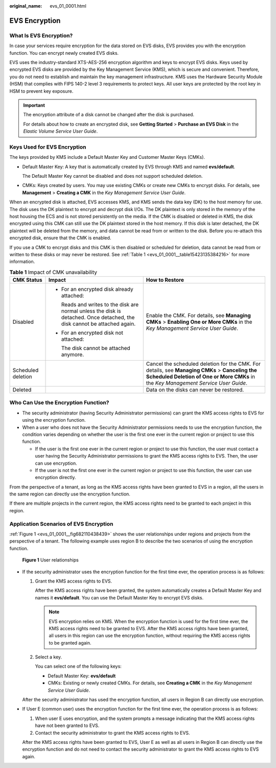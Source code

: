 :original_name: evs_01_0001.html

.. _evs_01_0001:

EVS Encryption
==============

What Is EVS Encryption?
-----------------------

In case your services require encryption for the data stored on EVS disks, EVS provides you with the encryption function. You can encrypt newly created EVS disks.

EVS uses the industry-standard XTS-AES-256 encryption algorithm and keys to encrypt EVS disks. Keys used by encrypted EVS disks are provided by the Key Management Service (KMS), which is secure and convenient. Therefore, you do not need to establish and maintain the key management infrastructure. KMS uses the Hardware Security Module (HSM) that complies with FIPS 140-2 level 3 requirements to protect keys. All user keys are protected by the root key in HSM to prevent key exposure.

.. important::

   The encryption attribute of a disk cannot be changed after the disk is purchased.

   For details about how to create an encrypted disk, see **Getting Started** > **Purchase an EVS Disk** in the *Elastic Volume Service User Guide*.

Keys Used for EVS Encryption
----------------------------

The keys provided by KMS include a Default Master Key and Customer Master Keys (CMKs).

-  Default Master Key: A key that is automatically created by EVS through KMS and named **evs/default**.

   The Default Master Key cannot be disabled and does not support scheduled deletion.

-  CMKs: Keys created by users. You may use existing CMKs or create new CMKs to encrypt disks. For details, see **Management** > **Creating a CMK** in the *Key Management Service User Guide*.

When an encrypted disk is attached, EVS accesses KMS, and KMS sends the data key (DK) to the host memory for use. The disk uses the DK plaintext to encrypt and decrypt disk I/Os. The DK plaintext is only stored in the memory of the host housing the ECS and is not stored persistently on the media. If the CMK is disabled or deleted in KMS, the disk encrypted using this CMK can still use the DK plaintext stored in the host memory. If this disk is later detached, the DK plaintext will be deleted from the memory, and data cannot be read from or written to the disk. Before you re-attach this encrypted disk, ensure that the CMK is enabled.

If you use a CMK to encrypt disks and this CMK is then disabled or scheduled for deletion, data cannot be read from or written to these disks or may never be restored. See :ref:`Table 1 <evs_01_0001__table15423135384216>` for more information.

.. _evs_01_0001__table15423135384216:

.. table:: **Table 1** Impact of CMK unavailability

   +-----------------------+---------------------------------------------------------------------------------------------------------------------------+--------------------------------------------------------------------------------------------------------------------------------------------------------------------------------------+
   | CMK Status            | Impact                                                                                                                    | How to Restore                                                                                                                                                                       |
   +=======================+===========================================================================================================================+======================================================================================================================================================================================+
   | Disabled              | -  For an encrypted disk already attached:                                                                                | Enable the CMK. For details, see **Managing CMKs** > **Enabling One or More CMKs** in the *Key Management Service User Guide*.                                                       |
   |                       |                                                                                                                           |                                                                                                                                                                                      |
   |                       |    Reads and writes to the disk are normal unless the disk is detached. Once detached, the disk cannot be attached again. |                                                                                                                                                                                      |
   |                       |                                                                                                                           |                                                                                                                                                                                      |
   |                       | -  For an encrypted disk not attached:                                                                                    |                                                                                                                                                                                      |
   |                       |                                                                                                                           |                                                                                                                                                                                      |
   |                       |    The disk cannot be attached anymore.                                                                                   |                                                                                                                                                                                      |
   +-----------------------+---------------------------------------------------------------------------------------------------------------------------+--------------------------------------------------------------------------------------------------------------------------------------------------------------------------------------+
   | Scheduled deletion    |                                                                                                                           | Cancel the scheduled deletion for the CMK. For details, see **Managing CMKs** > **Canceling the Scheduled Deletion of One or More CMKs** in the *Key Management Service User Guide*. |
   +-----------------------+---------------------------------------------------------------------------------------------------------------------------+--------------------------------------------------------------------------------------------------------------------------------------------------------------------------------------+
   | Deleted               |                                                                                                                           | Data on the disks can never be restored.                                                                                                                                             |
   +-----------------------+---------------------------------------------------------------------------------------------------------------------------+--------------------------------------------------------------------------------------------------------------------------------------------------------------------------------------+

Who Can Use the Encryption Function?
------------------------------------

-  The security administrator (having Security Administrator permissions) can grant the KMS access rights to EVS for using the encryption function.
-  When a user who does not have the Security Administrator permissions needs to use the encryption function, the condition varies depending on whether the user is the first one ever in the current region or project to use this function.

   -  If the user is the first one ever in the current region or project to use this function, the user must contact a user having the Security Administrator permissions to grant the KMS access rights to EVS. Then, the user can use encryption.
   -  If the user is not the first one ever in the current region or project to use this function, the user can use encryption directly.

From the perspective of a tenant, as long as the KMS access rights have been granted to EVS in a region, all the users in the same region can directly use the encryption function.

If there are multiple projects in the current region, the KMS access rights need to be granted to each project in this region.

Application Scenarios of EVS Encryption
---------------------------------------

:ref:`Figure 1 <evs_01_0001__fig682110438439>` shows the user relationships under regions and projects from the perspective of a tenant. The following example uses region B to describe the two scenarios of using the encryption function.

.. _evs_01_0001__fig682110438439:

.. figure:: /_static/images/en-us_image_0205531351.png
   :alt: **Figure 1** User relationships

   **Figure 1** User relationships

-  If the security administrator uses the encryption function for the first time ever, the operation process is as follows:

   #. Grant the KMS access rights to EVS.

      After the KMS access rights have been granted, the system automatically creates a Default Master Key and names it **evs/default**. You can use the Default Master Key to encrypt EVS disks.

      .. note::

         EVS encryption relies on KMS. When the encryption function is used for the first time ever, the KMS access rights need to be granted to EVS. After the KMS access rights have been granted, all users in this region can use the encryption function, without requiring the KMS access rights to be granted again.

   #. Select a key.

      You can select one of the following keys:

      -  Default Master Key: **evs/default**
      -  CMKs: Existing or newly created CMKs. For details, see **Creating a CMK** in the *Key Management Service User Guide*.

   After the security administrator has used the encryption function, all users in Region B can directly use encryption.

-  If User E (common user) uses the encryption function for the first time ever, the operation process is as follows:

   #. When user E uses encryption, and the system prompts a message indicating that the KMS access rights have not been granted to EVS.
   #. Contact the security administrator to grant the KMS access rights to EVS.

   After the KMS access rights have been granted to EVS, User E as well as all users in Region B can directly use the encryption function and do not need to contact the security administrator to grant the KMS access rights to EVS again.
